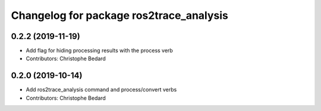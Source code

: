^^^^^^^^^^^^^^^^^^^^^^^^^^^^^^^^^^^^^^^^
Changelog for package ros2trace_analysis
^^^^^^^^^^^^^^^^^^^^^^^^^^^^^^^^^^^^^^^^

0.2.2 (2019-11-19)
------------------
* Add flag for hiding processing results with the process verb
* Contributors: Christophe Bedard

0.2.0 (2019-10-14)
------------------
* Add ros2trace_analysis command and process/convert verbs
* Contributors: Christophe Bedard
